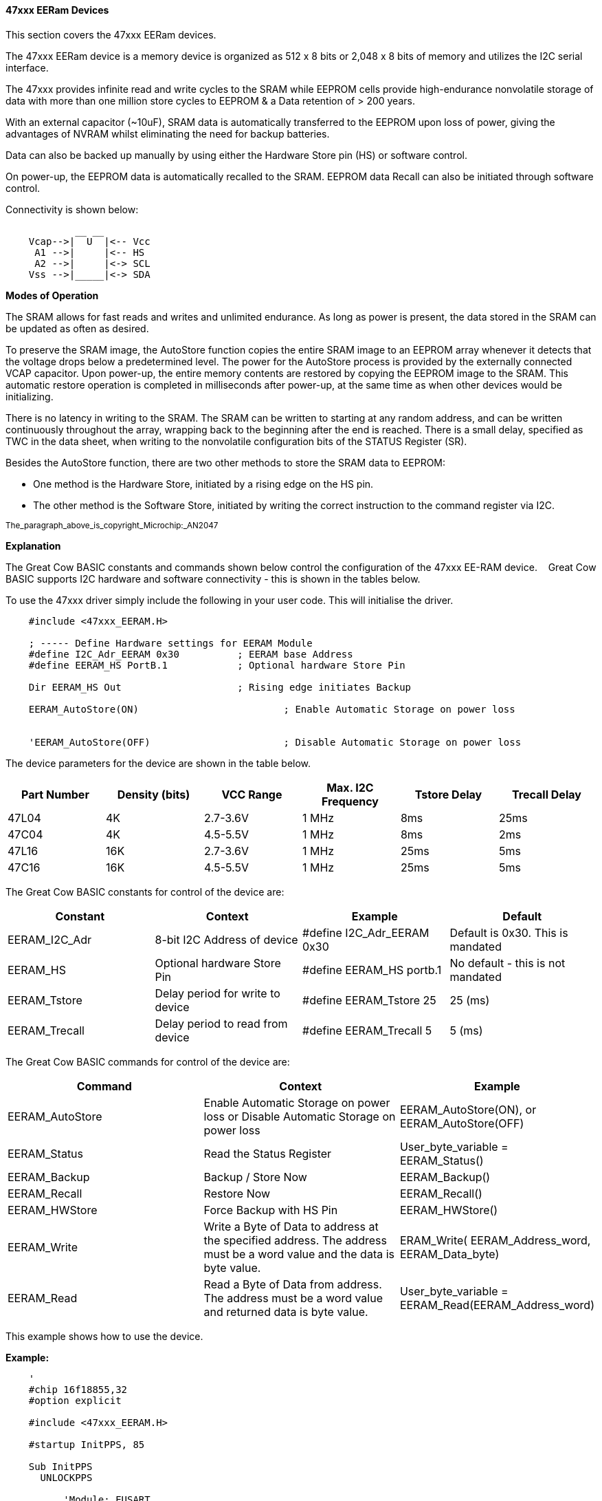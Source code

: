 ==== 47xxx EERam Devices

This section covers the 47xxx EERam devices.

The 47xxx EERam device is a memory device is organized as 512 x 8 bits or 2,048 x 8 bits of memory and utilizes the I2C serial interface.

The 47xxx provides infinite read and write cycles to the SRAM while EEPROM cells provide
high-endurance nonvolatile storage of data with more than one million store cycles to EEPROM & a Data retention of > 200 years.

With an external capacitor (~10uF), SRAM data is automatically transferred to the EEPROM upon loss of power, giving the advantages of NVRAM whilst eliminating the need for backup batteries.

Data can also be backed up manually by using either the Hardware Store pin (HS) or software control.

On power-up, the EEPROM data is automatically recalled to the SRAM.   EEPROM data Recall can also be initiated through software control.

Connectivity is shown below:
----
            __ __
    Vcap-->|  U  |<-- Vcc
     A1 -->|     |<-- HS
     A2 -->|     |<-> SCL
    Vss -->|_____|<-> SDA
----

*Modes of Operation*

The SRAM allows for fast reads and writes and unlimited
endurance. As long as power is present, the data
stored in the SRAM can be updated as often as
desired.

To preserve the SRAM image, the AutoStore function
copies the entire SRAM image to an EEPROM array
whenever it detects that the voltage drops below a predetermined
level. The power for the AutoStore process
is provided by the externally connected VCAP capacitor.
Upon power-up, the entire memory contents are
restored by copying the EEPROM image to the SRAM.
This automatic restore operation is completed in milliseconds
after power-up, at the same time as when
other devices would be initializing.

There is no latency in writing to the SRAM. The SRAM
can be written to starting at any random address, and
can be written continuously throughout the array, wrapping
back to the beginning after the end is reached.
There is a small delay, specified as TWC in the data
sheet, when writing to the nonvolatile configuration bits
of the STATUS Register (SR).

Besides the AutoStore function, there are two other
methods to store the SRAM data to EEPROM:

• One method is the Hardware Store, initiated by a
rising edge on the HS pin.

• The other method is the Software Store, initiated
by writing the correct instruction to the
command register via I2C.

~The_paragraph_above_is_copyright_Microchip:_AN2047~ +


*Explanation*

The Great Cow BASIC constants and commands shown below control the configuration of the 47xxx EE-RAM device. &#160;&#160;&#160;Great Cow BASIC supports I2C hardware and software connectivity  - this is shown in the tables below.


To use the 47xxx driver simply include the following in your user code.  This will initialise the driver.

----
    #include <47xxx_EERAM.H>

    ; ----- Define Hardware settings for EERAM Module
    #define I2C_Adr_EERAM 0x30 		; EERAM base Address
    #define EERAM_HS PortB.1   		; Optional hardware Store Pin

    Dir EERAM_HS Out           		; Rising edge initiates Backup

    EERAM_AutoStore(ON) 			; Enable Automatic Storage on power loss


    'EERAM_AutoStore(OFF) 			; Disable Automatic Storage on power loss


----


The device parameters for the device are shown in the table below.


|===
|*Part Number*|*Density (bits)*|*VCC Range*|*Max. I2C Frequency*|*Tstore Delay*|*Trecall Delay*

|47L04|4K|2.7-3.6V|1 MHz|8ms|25ms
|47C04|4K|4.5-5.5V|1 MHz|8ms|2ms
|47L16|16K|2.7-3.6V|1 MHz|25ms|5ms
|47C16|16K|4.5-5.5V|1 MHz|25ms|5ms
|===




The Great Cow BASIC constants for control of the device are:


|===
|*Constant*|*Context*|*Example*|*Default*

|EERAM_I2C_Adr |8-bit I2C Address of device|#define I2C_Adr_EERAM 0x30 |Default is 0x30. This is mandated
|EERAM_HS |Optional hardware Store Pin|#define EERAM_HS portb.1|No default - this is not mandated
|EERAM_Tstore|Delay period for write to device|#define EERAM_Tstore 25 |25 (ms)
|EERAM_Trecall|Delay period to read from device|#define EERAM_Trecall  5|5 (ms)
|===


The Great Cow BASIC commands for control of the device are:


|===
|*Command*|*Context*|*Example*

|EERAM_AutoStore|Enable Automatic Storage on power loss or Disable Automatic Storage on power loss|EERAM_AutoStore(ON), or EERAM_AutoStore(OFF)
|EERAM_Status|Read the Status Register|User_byte_variable = EERAM_Status()
|EERAM_Backup|Backup / Store Now|EERAM_Backup()
|EERAM_Recall|Restore Now|EERAM_Recall()
|EERAM_HWStore|Force Backup with HS Pin|EERAM_HWStore()
|EERAM_Write|Write a Byte of Data to address at the specified address.  The address must be a word value and the data is byte value.|ERAM_Write( EERAM_Address_word, EERAM_Data_byte)
|EERAM_Read|Read a Byte of Data from address.  The address must be a word value and returned data is byte value.|User_byte_variable = EERAM_Read(EERAM_Address_word)
|===





This example shows how to use the device.

*Example:*

----
    '
    #chip 16f18855,32
    #option explicit

    #include <47xxx_EERAM.H>

    #startup InitPPS, 85

    Sub InitPPS
      UNLOCKPPS

          'Module: EUSART
              RC0PPS = 0x0010 'TX > RC0
              TXPPS  = 0x0008 'RC0 > TX (bi-directional)
          'Module: MSSP1
              SSP1DATPPS = 0x0013 'RC3 > SDA1
              RC3PPS = 0x0015 'SDA1 > RC3 (bi-directional)
              RC4PPS = 0x0014 'SCL1 > RC4
              SSP1CLKPPS = 0x0014 'RC4 > SCL1 (bi-directional)

      LOCKPPS
    End Sub

    ; ----- Define Hardware Serial Print

    #define USART_BAUD_RATE 115200
    #define USART_TX_BLOCKING

    ; ----- Define Hardware settings for hwi2c

    #define hi2c_BAUD_RATE 400 
    #define hi2c_DATA  PORTC.3
    #define hi2c_CLOCK PORTC.4

    'I2C pins need to be input for I2C module
    Dir hi2c_DATA  in
    Dir hi2c_CLOCK in

    'Initialise I2C Master
    hi2cMode Master

    ; ----- Define Hardware settings for EERAM Module

    #define EERAM_I2C_Adr 0x30     ; EERAM base Address
    #define EERAM_HS PortB.1       ; Optional hardware Store Pin

    Dir EERAM_HS Out           ; Rising edge initiates Backup

    EERAM_AutoStore(ON) ; Enable Automatic Storage on power loss

    ; ----- Main body of program commences here.

    dim Idx as Byte

    HserPrintCRLF 2

    HserPrint "Hardware I2C EERAM Read Test at I2C Adr 0x"
    HserPrint  Hex(EERAM_I2C_Adr)
    HserPrint  " Reading RAM addresses 0x0 to 0xF" : HserPrintCRLF 2

    for Idx = 0x0 to 0xF

    HserPrint hex(Idx) + " = " : HserPrint Hex(EERAM_Read(Idx))

    if Idx = 7 or Idx = 0xf then
      HserPrintCRLF
    Else
      HserPrint " : "
    end if

    next Idx

    HserPrintCRLF : HserPrint "Control Byte = " Hex(EERAM_Status()) : HserPrintCRLF 2

    end

----



*For more help, see* <<_i2c_overview, Software I2C>> or <<_hi2c_overview, Hardware I2C>>
